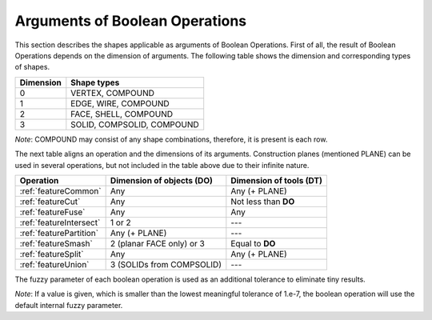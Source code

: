 .. |common.icon|    image:: images/bool_common.png
   :height: 16px
.. |cut.icon|    image:: images/bool_cut.png
   :height: 16px
.. |fuse.icon|    image:: images/bool_fuse.png
   :height: 16px
.. |smash.icon|    image:: images/bool_smash.png
   :height: 16px
.. |split.icon|    image:: images/bool_split.png
   :height: 16px
.. |partition.icon|    image:: images/partition_btn.png
   :height: 16px
.. |inter.icon|    image:: images/intersection_btn.png
   :height: 16px
.. |union.icon|    image:: images/union_btn.png
   :height: 16px


.. _bopArguments:

Arguments of Boolean Operations
===============================

This section describes the shapes applicable as arguments of Boolean Operations.
First of all, the result of Boolean Operations depends on the dimension of arguments. The following table shows the dimension and corresponding types of shapes.

+-----------+----------------------------+
| Dimension | Shape types                |
+===========+============================+
|     0     | VERTEX, COMPOUND           |
+-----------+----------------------------+
|     1     | EDGE, WIRE, COMPOUND       |
+-----------+----------------------------+
|     2     | FACE, SHELL, COMPOUND      |
+-----------+----------------------------+
|     3     | SOLID, COMPSOLID, COMPOUND |
+-----------+----------------------------+

*Note*: COMPOUND may consist of any shape combinations, therefore, it is present is each row.

The next table aligns an operation and the dimensions of its arguments.
Construction planes (mentioned PLANE) can be used in several operations, but not included in the table above due to their infinite nature. 

+-------------------------+---------------------------+-------------------------+
|      Operation          | Dimension of objects (DO) | Dimension of tools (DT) |
+=========================+===========================+=========================+
| |common.icon|           |            Any            |      Any (+ PLANE)      |
| :ref:`featureCommon`    |                           |                         |
+-------------------------+---------------------------+-------------------------+
| |cut.icon|              |            Any            |  Not less than **DO**   |
| :ref:`featureCut`       |                           |                         |
+-------------------------+---------------------------+-------------------------+
| |fuse.icon|             |            Any            |          Any            |
| :ref:`featureFuse`      |                           |                         |
+-------------------------+---------------------------+-------------------------+
| |inter.icon|            |          1 or 2           |          ---            |
| :ref:`featureIntersect` |                           |                         |
+-------------------------+---------------------------+-------------------------+
| |partition.icon|        |       Any (+ PLANE)       |          ---            |
| :ref:`featurePartition` |                           |                         |
+-------------------------+---------------------------+-------------------------+
| |smash.icon|            | 2 (planar FACE only) or 3 |    Equal to **DO**      |
| :ref:`featureSmash`     |                           |                         |
+-------------------------+---------------------------+-------------------------+
| |split.icon|            |            Any            |      Any (+ PLANE)      |
| :ref:`featureSplit`     |                           |                         |
+-------------------------+---------------------------+-------------------------+
| |union.icon|            | 3 (SOLIDs from COMPSOLID) |          ---            |
| :ref:`featureUnion`     |                           |                         |
+-------------------------+---------------------------+-------------------------+

The fuzzy parameter of each boolean operation is used as an additional tolerance to eliminate tiny results.

*Note*: If a value is given, which is smaller than the lowest meaningful tolerance of 1.e-7, the boolean operation
will use the default internal fuzzy parameter.

